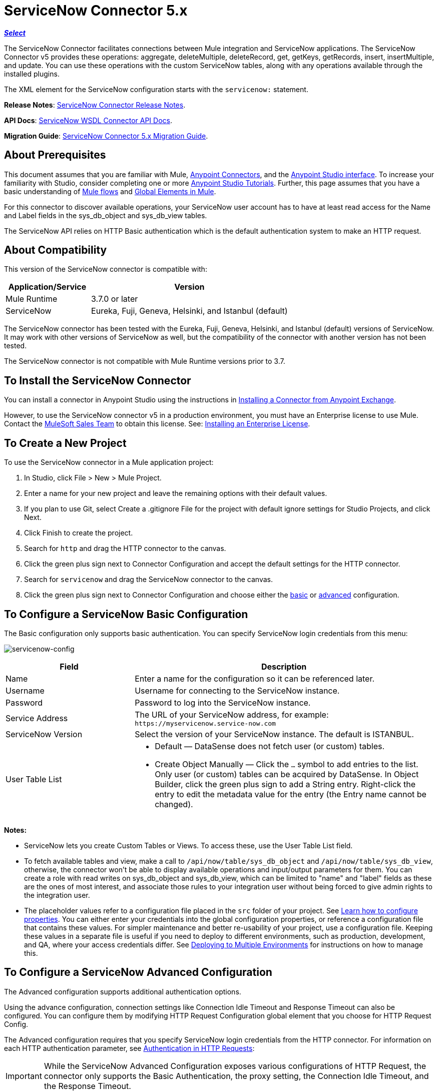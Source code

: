 = ServiceNow Connector 5.x
:keywords: anypoint studio, connector, endpoint, servicenow, http
:imagesdir: ./_images

*link:https://www.mulesoft.com/legal/versioning-back-support-policy#anypoint-connectors[_Select_]*

The ServiceNow Connector facilitates connections between Mule integration and ServiceNow applications. The ServiceNow Connector v5 provides these operations: aggregate, deleteMultiple, deleteRecord, get, getKeys, getRecords, insert, insertMultiple, and update. You can use these operations with the custom ServiceNow tables, along with any operations available through the installed plugins.

The XML element for the ServiceNow configuration starts with the `servicenow:` statement.

*Release Notes*: link:/release-notes/servicenow-connector-release-notes[ServiceNow Connector Release Notes].

*API Docs*: link:http://mulesoft.github.io/servicenow-wsdl-connector/[ServiceNow WSDL Connector API Docs].

*Migration Guide*: link:/mule-user-guide/v/3.8/servicenow-connector-5.0-migration-guide[ServiceNow Connector 5.x Migration Guide].

== About Prerequisites

This document assumes that you are familiar with Mule, link:/mule-user-guide/v/3.8/anypoint-connectors[Anypoint Connectors], and the link:/anypoint-studio/v/6/[Anypoint Studio interface]. To increase your familiarity with Studio, consider completing one or more link:/anypoint-studio/v/6/basic-studio-tutorial[Anypoint Studio Tutorials]. Further, this page assumes that you have a basic understanding of link:/mule-user-guide/v/3.8/mule-concepts[Mule flows] and link:/mule-user-guide/v/3.8/global-elements[Global Elements in Mule].

For this connector to discover available operations, your ServiceNow user account has to have at least read access for the Name and Label fields in the sys_db_object and sys_db_view tables.

The ServiceNow API relies on HTTP Basic authentication which is the default authentication system to make an HTTP request. 

== About Compatibility

This version of the ServiceNow connector is compatible with:

[%header,cols="30a,70a"]
|===
|Application/Service
|Version
|Mule Runtime |3.7.0 or later
|ServiceNow |Eureka, Fuji, Geneva, Helsinki, and Istanbul (default)
|===

The ServiceNow connector has been tested with the Eureka, 
Fuji, Geneva, Helsinki, and Istanbul (default) versions of ServiceNow.
It may work with other versions of ServiceNow as well, but the compatibility of the connector with another version has not been tested.

The ServiceNow connector is not compatible with Mule Runtime versions prior to 3.7.

== To Install the ServiceNow Connector

You can install a connector in Anypoint Studio using the instructions in link:/anypoint-exchange/ex2-studio[Installing a Connector from Anypoint Exchange].

However, to use the ServiceNow connector v5 in a production environment, you must have an Enterprise license to use Mule. Contact the mailto:info@mulesoft.com[MuleSoft Sales Team] to obtain this license. See: link:/mule-user-guide/v/3.8/installing-an-enterprise-license[Installing an Enterprise License].

== To Create a New Project

To use the ServiceNow connector in a Mule application project:

. In Studio, click File > New > Mule Project.
. Enter a name for your new project and leave the remaining options with their default values.
. If you plan to use Git, select Create a .gitignore File for the project with default ignore settings for Studio Projects, and click Next.
. Click Finish to create the project.
. Search for `http` and drag the HTTP connector to the canvas.
. Click the green plus sign next to Connector Configuration and accept the default settings for the HTTP connector.
. Search for `servicenow` and drag the ServiceNow connector to the canvas.
. Click the green plus sign next to Connector Configuration and choose either the xref:snobasic[basic] or xref:snoadv[advanced] configuration.

[[snobasic]]
== To Configure a ServiceNow Basic Configuration

The Basic configuration only supports basic authentication. You can specify ServiceNow login credentials from this menu:

image:servicenow-config.png[servicenow-config]

[%header,cols="30a,70a"]
|===
|Field |Description
|Name |Enter a name for the configuration so it can be referenced later.
|Username |Username for connecting to the ServiceNow instance.
|Password |Password to log into the ServiceNow instance.
|Service Address |The URL of your ServiceNow address, for example: `+https://myservicenow.service-now.com+`
|ServiceNow Version |Select the version of your ServiceNow instance. The default is ISTANBUL.
|User Table List |
* Default &mdash; DataSense does not fetch user (or custom) tables.
* Create Object Manually &mdash; Click the `...` symbol to add entries to the list. Only user (or custom) tables can be acquired by DataSense. In Object Builder, click the green plus sign to add a String entry. Right-click the entry to edit the metadata value for the entry (the Entry name cannot be changed).
|===

[[tblnotes]]
*Notes:*

* ServiceNow lets you create Custom Tables or Views. To access these, use the User Table List field.

* To fetch available tables and view, make a call to `/api/now/table/sys_db_object` and `/api/now/table/sys_db_view`, otherwise, the connector won't be able to display available operations and input/output parameters for them. 
You can create a role with read writes on sys_db_object and sys_db_view, which can be limited to "name" and "label" fields as these are the ones of most interest, and associate those rules to your integration user without being forced to give admin rights to the integration user.

* The placeholder values refer to a configuration file placed in the `src` folder of your project. See link:/mule-user-guide/v/3.8/configuring-properties[Learn how to configure properties]. You can either enter your credentials into the global configuration properties, or reference a configuration file that contains these values. For simpler maintenance and better re-usability of your project, use a configuration file. Keeping these values in a separate file is useful if you need to deploy to different environments, such as production, development, and QA, where your access credentials differ. See link:/mule-user-guide/v/3.8/deploying-to-multiple-environments[Deploying to Multiple Environments] for instructions on how to manage this.

[[snoadv]]
== To Configure a ServiceNow Advanced Configuration

The Advanced configuration supports additional authentication options. 

Using the advance configuration, connection settings like Connection Idle Timeout and Response Timeout can also be configured. You can configure them by modifying HTTP Request Configuration global element that you choose for HTTP Request Config.

The Advanced configuration requires that you specify ServiceNow login credentials from the HTTP connector. For information on each HTTP authentication parameter, see link:/mule-user-guide/v/3.8/authentication-in-http-requests[Authentication in HTTP Requests]:

[IMPORTANT]
While the ServiceNow Advanced Configuration exposes various configurations of HTTP Request, the connector only supports the Basic Authentication, the proxy setting, the Connection Idle Timeout, and the Response Timeout.

image:servicenow-advanced-config.png[servicenow-advanced-config]

[%header,cols="30a,70a"]
|===
|Field |Description
|Name |Enter a name for the ServiceNow configuration.
|HTTP Request Config |Select an HTTP Request configuration. *Note:* The HTTP Request 
connector configuration appears in the XML flow view, but does not appear in the Studio Message Flow.
|Service Address |The URL of your ServiceNow address, for example: `+https://myservicenow.service-now.com+`
|ServiceNow Version |Select the version of your ServiceNow instance. The default is ISTANBUL.
|User Table List |
* Default &mdash; DataSense does not fetch user (or custom) tables.
* Create Object Manually &mdash; Click the `...` symbol to add entries to the list. Only user (or custom) tables can be acquired by DataSense. In Object Builder, click the green plus sign to add a String entry. Right-click the entry to edit the metadata value for the entry (the Entry name cannot be changed).  See also: xref:tblnotes[table notes].
|===

Click Validate Config to test your ServiceNow access credentials.

image:servicenow-advanced-basic-auth.png[servicenow-advanced-basic-auth]

=== To Configure the HTTP Request Connector

. Create the HTTP Request connector. Provide the ServiceNow username and password in the Authentication tab after selecting `Basic` from the Protocol dropdown.
. Keep the default values in the Pooling Profile and the Reconnection tabs.
. Click Validate Config to confirm that the parameters of your global ServiceNow connector are accurate, and that Mule is able to successfully connect to your instance of ServiceNow. See: 
link:/anypoint-studio/v/6/testing-connections[Testing Connections].
. Click OK to save the global connector configurations.

== To Configure an Example Using XML Code

To configure the ServiceNow global element:

. Ensure you have included the following name spaces in your configuration file:
+
[source, code, linenums]
----
http://www.mulesoft.org/schema/mule/servicenow
http://www.mulesoft.org/schema/mule/servicenow/current/mule-servicenow.xsd
----
+
. Create a global ServiceNow configuration outside and above your flows, using the following global configuration code:
+
[source, xml]
----
<servicenow:config name="ServiceNow_Connector__configuration" username="${servicenow.username}" password="${servicenow.password}" serviceAddress="${servicenow.serviceEndpoint}" doc:name="ServiceNow Connector: configuration">
----
+
[%header,cols="30a,70a"]
|===
|Attribute |Description
|name |Enter a name for the configuration with which to reference it.
|username |Username for connecting to your ServiceNow instance.
|password |The corresponding password.
|serviceAddress |The URL of the ServiceNow instance.
Format: `https://<instancename>.service-now.com`
|===

== To Add the ServiceNow Connector to a Flow

. Create a new Mule project in Anypoint Studio.
. Drag the ServiceNow Connector onto the canvas, then select it to open the properties editor.
. Configure the connector's parameters:
+
image:servicenow-getkeys-config.png[servicenow-getkeys-config]
+
[%header,cols="30a,70a"]
|===
|Field |Description
|Display Name |Enter a unique label for the connector in your application.
|Connector Configuration |Select a global ServiceNow connector element from the dropdown.
|Operation |Invoke
|Table |Select a ServiceNow table from the dropdown.
|Operation |Select the operation to perform on the table your select.
|===
+
. Click the blank space on the canvas to save your configurations.

== About Use Case Examples

The following are use cases for the ServiceNow connector described in subsequent sections:

* xref:ex1[Example 1: Get Records from the Incident table]
* xref:ex2[Example 2: Get Keys from the Incident table]

[[ex1]]
== Example 1: Get ServiceNow Incident Table Keys

Create a Mule flow to get keys from the Incident table in your ServiceNow instance.

See additional examples at the link:http://mulesoft.github.io/servicenow-wsdl-connector/[ServiceNow connector resource page].

image:servicenow-73170.png[servicenow-getkeys-flow]

. Create a Mule project in your Anypoint Studio.
. Drag an HTTP connector into the canvas, then select it to open the properties editor console.
+
The HTTP Request configuration sets properties for the HTTP connection: socket properties, proxy settings, and authentication. This simple configuration assumes a default HTTP request configuration. If a different authentication strategy is employed, it can be configured within the advanced configuration of the connector.
+
. Add a new HTTP Listener Configuration global element:
.. In *Connector Configuration*, click the green plus button (*+*).
.. Accept the default parameters: port 8081 and host 0.0.0.0.
.. In the HTTP connector properties, set the path to the /get value.
. Add a Set Payload transformer after the HTTP connector, and set the value to `#[['description': 'Get Keys Demo']]`
. Search for `servicenow` and drag the ServiceNow connector after the Set Payload block.
. Click the green plus sign next to Connector Configuration, choose ServiceNow: Basic Configuration, and set the username, password, and service address to your ServiceNow access credentials.
. Click Validate Config to confirm that Mule can connect with your ServiceNow instance. If the connection is successful, click OK to save the configurations of the global element. If unsuccessful, revise or correct any incorrect parameters, and test again.
. In the properties editor of the ServiceNow connector, set the Table to Incident and the Operation to getKeys:
+
image:servicenow-getkeys-config.png[servicenow-getkeys-config]
+
. Search for `dataweave` and drag the Transform Message processor between the Set Payload transformer and the ServiceNow connector, and configure it as follows:
+
image:servicenow-0547d.png[servicenow-dw-keys]
+
. The Output properties are automatically configured to correspond to the ServiceNow connector's input properties.
. Add an XML to JSON transformer.
. Save and run the project as a Mule Application.
. From a browser, navigate to `+http://0.0.0.0:8081/incident/get+`
. Mule performs the query to get keys from the Incident table and displays them in your browser.

For this code to work in Anypoint Studio, you must provide the credentials for your ServiceNow instance. You can either replace the variables with their values in the code, or you can add a file named `mule.properties` to the  `src/main/properties` folder to provide the values for each variable.

The XML code for this flow is:

[source,xml,linenums]
----
<?xml version="1.0" encoding="UTF-8"?>

<mule xmlns="http://www.mulesoft.org/schema/mule/core" xmlns:http="http://www.mulesoft.org/schema/mule/http" xmlns:data-mapper="http://www.mulesoft.org/schema/mule/ee/data-mapper" xmlns:servicenow="http://www.mulesoft.org/schema/mule/servicenow" xmlns:doc="http://www.mulesoft.org/schema/mule/documentation" xmlns:spring="http://www.springframework.org/schema/beans" xmlns:core="http://www.mulesoft.org/schema/mule/core"  xmlns:xsi="http://www.w3.org/2001/XMLSchema-instance" xsi:schemaLocation="http://www.springframework.org/schema/beans http://www.springframework.org/schema/beans/spring-beans-current.xsd
http://www.mulesoft.org/schema/mule/ee/data-mapper http://www.mulesoft.org/schema/mule/ee/data-mapper/current/mule-data-mapper.xsd
http://www.mulesoft.org/schema/mule/http http://www.mulesoft.org/schema/mule/http/current/mule-http.xsd
http://www.mulesoft.org/schema/mule/servicenow http://www.mulesoft.org/schema/mule/servicenow/current/mule-servicenow.xsd
http://www.mulesoft.org/schema/mule/core http://www.mulesoft.org/schema/mule/core/current/mule.xsd">
 <http:listener-config name="HTTP_Listener_Configuration" host="0.0.0.0" port="8081" basePath="/incident" doc:name="HTTP Listener Configuration"/>
 <servicenow:config name="ServiceNow_Connector_configuration" username="${servicenow.username}" password="${servicenow.password}" serviceAddress="${servicenow.serviceEndpoint}" doc:name="ServiceNow Connector: configuration">
 <servicenow:list-of-user-table>
 </servicenow:list-of-user-table>
 </servicenow:config>

<data-mapper:config name="Map_To_Xml_insert_" transformationGraphPath="map_to_xml_insert_.grf" doc:name="Map_To_Xml_insert_"/>

 <data-mapper:config name="Xml_getKeysResponse_To_JSON" transformationGraphPath="xml_getkeysresponse_to_json.grf" doc:name="Xml_getKeysResponse_To_JSON"/>

<flow name="demo-getkeys-incident">
 <http:listener config-ref="HTTP_Listener_Configuration" path="/getkeys" doc:name="/getkeys"/>
 <set-payload value="#[['description':'TESTWSDLQA']]" doc:name="Set Payload"/>
 <data-mapper:transform config-ref="Map_To_Xml_getKeys_" doc:name="Map To Xml&lt;getKeys&gt;"/>
 <logger message="#[payload]" level="INFO" doc:name="Logger"/>
 <servicenow:invoke config-ref="ServiceNow_Connector_configuration" type="incident||getKeys" doc:name="ServiceNow - GetKeys"/>
 <logger message="#[payload]" level="INFO" doc:name="Logger"/>
 <data-mapper:transform config-ref="Xml_getKeysResponse_To_JSON" doc:name="Xml&lt;getKeysResponse&gt; To JSON"/>
 </flow>

</mule>
----

[[ex2]]
== Example 2: Get Records from ServiceNow Incident Table

Create a Mule flow to get records from the Incident table.

image:servicenow-84375.png[]

. Create a Mule project in your Anypoint Studio.
. Drag an HTTP connector into the canvas, and click the green plus sign. Accept the default values.
. In the HTTP connector properties view, configure the following HTTP path as `getrecords`:
. Add a Set Payload transformer after the HTTP connector, and configure the value field to: `#[['description': 'Get Records Demo']]`
. Search for `servicenow` and drag the ServiceNow connector after the Set Payload block.
. Click the green plus sign next to Connector Configuration, choose ServiceNow: Basic Configuration, and set the username, password, and service address to your ServiceNow access credentials.
. If you haven't already created a ServiceNow global element, add one by clicking the plus sign next to the Connector Configuration field of the ServiceNow element and select *ServiceNow: Basic Configuration. Click OK.
. Click Validate Config to confirm that Mule can connect with your ServiceNow instance. If the connection is successful, click OK to save the configurations of the global element. If unsuccessful, revise or correct any incorrect parameters, then test again.
. In the properties editor of the ServiceNow connector, set Table to Incident and Operation to getRecords.
. Drag a DataWeave element between the Set Payload transformer and the ServiceNow connector, and configure it as follows:
+
image:servicenow-f36a8.png[servicenow-dw-records]
+
. The Output properties are automatically configured to correspond to the ServiceNow connector's input properties.
. Add a Logger component and an XML to JSON transformer after the ServiceNow connector.
. Save and Run as Mule Application.
. From a browser, navigate to `+http://0.0.0.0:8081/incident/getrecords+`
. Mule performs the query to retrieve records from the Incident table and displays the response in your browser.

The XML code for this example is:

[source,xml,linenums]
----
<?xml version="1.0" encoding="UTF-8"?>
<mule xmlns:json="http://www.mulesoft.org/schema/mule/json" xmlns:dw="http://www.mulesoft.org/schema/mule/ee/dw" xmlns:data-mapper="http://www.mulesoft.org/schema/mule/ee/data-mapper"
	xmlns="http://www.mulesoft.org/schema/mule/core" xmlns:http="http://www.mulesoft.org/schema/mule/http" xmlns:datamapper="http://www.mulesoft.org/schema/mule/ee/data-mapper" xmlns:servicenow="http://www.mulesoft.org/schema/mule/servicenow" xmlns:doc="http://www.mulesoft.org/schema/mule/documentation" xmlns:spring="http://www.springframework.org/schema/beans" xmlns:core="http://www.mulesoft.org/schema/mule/core"  xmlns:xsi="http://www.w3.org/2001/XMLSchema-instance" xsi:schemaLocation="http://www.springframework.org/schema/beans http://www.springframework.org/schema/beans/spring-beans-current.xsd
http://www.mulesoft.org/schema/mule/http http://www.mulesoft.org/schema/mule/http/current/mule-http.xsd
http://www.mulesoft.org/schema/mule/servicenow http://www.mulesoft.org/schema/mule/servicenow/current/mule-servicenow.xsd
http://www.mulesoft.org/schema/mule/core http://www.mulesoft.org/schema/mule/core/current/mule.xsd
http://www.mulesoft.org/schema/mule/ee/dw http://www.mulesoft.org/schema/mule/ee/dw/current/dw.xsd
http://www.mulesoft.org/schema/mule/json http://www.mulesoft.org/schema/mule/json/current/mule-json.xsd">
 <http:listener-config name="HTTP_Listener_Configuration" host="0.0.0.0" port="8081" basePath="/incident" doc:name="HTTP Listener Configuration"/>
 <servicenow:config name="ServiceNow_Connector_configuration" username="${servicenow.username}" password="${servicenow.password}" serviceAddress="${servicenow.serviceEndpoint}" doc:name="ServiceNow Connector: configuration">
 </servicenow:config>
<flow name="demo-getrecords-incident">
 <http:listener config-ref="HTTP_Listener_Configuration" path="/getrecords" doc:name="/getrecords"/>
        <set-payload value="#[['description':'TESTWSDLQA']]" doc:name="Set Payload"/>
        <dw:transform-message doc:name="Transform Message">
            <dw:set-payload><![CDATA[%dw 1.0
%output application/xml
%namespace ns0 http://www.service-now.com/incident
---
{
	ns0#getRecords: payload.description
}]]></dw:set-payload>
        </dw:transform-message>
 <servicenow:invoke config-ref="ServiceNow_Connector_configuration" type="incident||getRecords" doc:name="ServiceNow - GetRecords"/>
 <logger message="#[payload]" level="INFO" doc:name="Logger"/>
        <json:xml-to-json-transformer doc:name="XML to JSON"/>
 </flow>
 </mule>
----

== See Also

* Learn more about working with link:/mule-user-guide/v/3.8/anypoint-connectors[Anypoint Connectors].
* link:http://mulesoft.github.io/servicenow-wsdl-connector/[ServiceNow Connector information]
